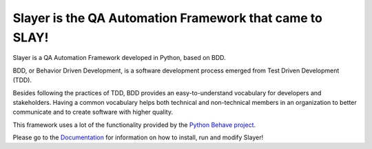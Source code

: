 Slayer is the QA Automation Framework that came to SLAY!
--------------------------------------------------------

Slayer is a QA Automation Framework developed in Python, based on BDD.

BDD, or Behavior Driven Development, is a software development process emerged from Test Driven Development (TDD).

Besides following the practices of TDD, BDD provides an easy-to-understand vocabulary for developers and stakeholders.
Having a common vocabulary helps both technical and non-technical members in an organization to better communicate and to create software with higher quality.

This framework uses a lot of the functionality provided by the `Python Behave project <http://behave.readthedocs.io/en/latest/>`_.

Please go to the `Documentation <http://slayer.readthedocs.io/en/latest/?>`_ for information on how to install, run and modify Slayer!